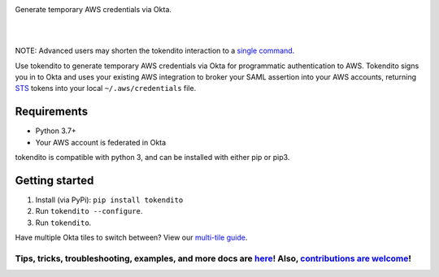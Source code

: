 .. image:: https://raw.githubusercontent.com/dowjones/tokendito/master/docs/tokendito.png
   :align: center

Generate temporary AWS credentials via Okta.

.. image:: https://github.com/dowjones/tokendito/workflows/Lint%20and%20Test/badge.svg
    :target: https://github.com/dowjones/tokendito/actions

.. image:: https://img.shields.io/badge/python-3.7%2C%203.8%2C%203.9%2C%203.10%2C%203.11-blueviolet
    :target: https://pypi.org/project/tokendito/

.. image:: https://github.com/dowjones/tokendito/workflows/Woke/badge.svg
    :target: https://github.com/dowjones/tokendito/actions

.. image:: https://img.shields.io/badge/license-Apache%202.0-ff69b4
    :target: https://github.com/dowjones/tokendito/blob/master/LICENSE.txt

.. image:: https://img.shields.io/badge/OS-Mac%2C%20Windows%2C%20Linux-9cf
    :target: https://github.com/dowjones/tokendito/

.. image:: https://coveralls.io/repos/github/dowjones/tokendito/badge.svg
    :target: https://coveralls.io/github/dowjones/tokendito

|
|

.. image:: https://raw.githubusercontent.com/dowjones/tokendito/master/docs/tokendito-scaled.gif


NOTE: Advanced users may shorten the tokendito interaction to a `single command <https://github.com/dowjones/tokendito/tree/master/docs#single-command-usage>`_.

.. _STS: https://docs.aws.amazon.com/IAM/latest/UserGuide/id_credentials_temp.html

Use tokendito to generate temporary AWS credentials via Okta for programmatic authentication to AWS. Tokendito signs you in to Okta and uses your existing AWS integration to broker your SAML assertion into your AWS accounts, returning STS_ tokens into your local ``~/.aws/credentials`` file.

Requirements
------------

* Python 3.7+
* Your AWS account is federated in Okta

tokendito is compatible with python 3, and can be installed with either pip or pip3.

Getting started
---------------

#. Install (via PyPi): ``pip install tokendito``

#. Run ``tokendito --configure``.

#. Run ``tokendito``.

Have multiple Okta tiles to switch between? View our `multi-tile guide <https://github.com/dowjones/tokendito/tree/master/docs#multi-tile-guide>`_.

=====================================================================================================================================================================================================================================================
Tips, tricks, troubleshooting, examples, and more docs are `here <https://github.com/dowjones/tokendito/blob/master/docs/README.rst>`_! Also, `contributions are welcome <https://github.com/dowjones/tokendito/blob/master/docs/CONTRIBUTING.rst>`_!
=====================================================================================================================================================================================================================================================
